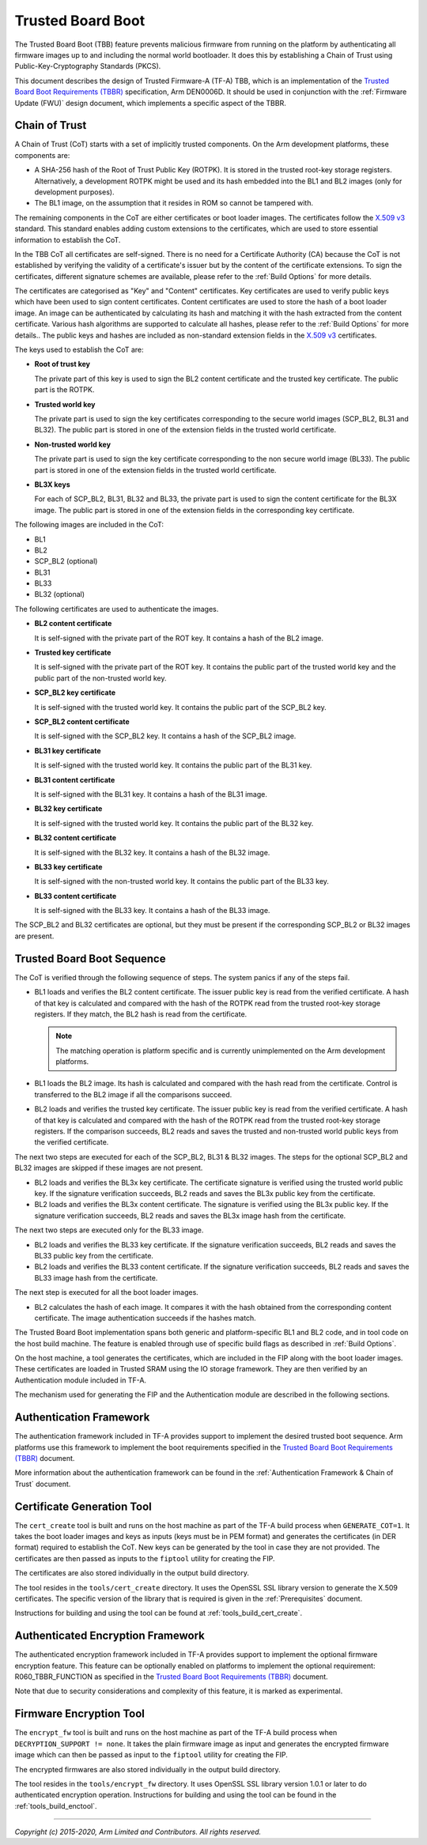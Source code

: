 Trusted Board Boot
==================

The Trusted Board Boot (TBB) feature prevents malicious firmware from running on
the platform by authenticating all firmware images up to and including the
normal world bootloader. It does this by establishing a Chain of Trust using
Public-Key-Cryptography Standards (PKCS).

This document describes the design of Trusted Firmware-A (TF-A) TBB, which is an
implementation of the `Trusted Board Boot Requirements (TBBR)`_ specification,
Arm DEN0006D. It should be used in conjunction with the
:ref:`Firmware Update (FWU)` design document, which implements a specific aspect
of the TBBR.

Chain of Trust
--------------

A Chain of Trust (CoT) starts with a set of implicitly trusted components. On
the Arm development platforms, these components are:

-  A SHA-256 hash of the Root of Trust Public Key (ROTPK). It is stored in the
   trusted root-key storage registers. Alternatively, a development ROTPK might
   be used and its hash embedded into the BL1 and BL2 images (only for
   development purposes).

-  The BL1 image, on the assumption that it resides in ROM so cannot be
   tampered with.

The remaining components in the CoT are either certificates or boot loader
images. The certificates follow the `X.509 v3`_ standard. This standard
enables adding custom extensions to the certificates, which are used to store
essential information to establish the CoT.

In the TBB CoT all certificates are self-signed. There is no need for a
Certificate Authority (CA) because the CoT is not established by verifying the
validity of a certificate's issuer but by the content of the certificate
extensions. To sign the certificates, different signature schemes are available,
please refer to the :ref:`Build Options` for more details.

The certificates are categorised as "Key" and "Content" certificates. Key
certificates are used to verify public keys which have been used to sign content
certificates. Content certificates are used to store the hash of a boot loader
image. An image can be authenticated by calculating its hash and matching it
with the hash extracted from the content certificate. Various hash algorithms
are supported to calculate all hashes, please refer to the :ref:`Build Options`
for more details.. The public keys and hashes are included as non-standard
extension fields in the `X.509 v3`_ certificates.

The keys used to establish the CoT are:

-  **Root of trust key**

   The private part of this key is used to sign the BL2 content certificate and
   the trusted key certificate. The public part is the ROTPK.

-  **Trusted world key**

   The private part is used to sign the key certificates corresponding to the
   secure world images (SCP_BL2, BL31 and BL32). The public part is stored in
   one of the extension fields in the trusted world certificate.

-  **Non-trusted world key**

   The private part is used to sign the key certificate corresponding to the
   non secure world image (BL33). The public part is stored in one of the
   extension fields in the trusted world certificate.

-  **BL3X keys**

   For each of SCP_BL2, BL31, BL32 and BL33, the private part is used to
   sign the content certificate for the BL3X image. The public part is stored
   in one of the extension fields in the corresponding key certificate.

The following images are included in the CoT:

-  BL1
-  BL2
-  SCP_BL2 (optional)
-  BL31
-  BL33
-  BL32 (optional)

The following certificates are used to authenticate the images.

-  **BL2 content certificate**

   It is self-signed with the private part of the ROT key. It contains a hash
   of the BL2 image.

-  **Trusted key certificate**

   It is self-signed with the private part of the ROT key. It contains the
   public part of the trusted world key and the public part of the non-trusted
   world key.

-  **SCP_BL2 key certificate**

   It is self-signed with the trusted world key. It contains the public part of
   the SCP_BL2 key.

-  **SCP_BL2 content certificate**

   It is self-signed with the SCP_BL2 key. It contains a hash of the SCP_BL2
   image.

-  **BL31 key certificate**

   It is self-signed with the trusted world key. It contains the public part of
   the BL31 key.

-  **BL31 content certificate**

   It is self-signed with the BL31 key. It contains a hash of the BL31 image.

-  **BL32 key certificate**

   It is self-signed with the trusted world key. It contains the public part of
   the BL32 key.

-  **BL32 content certificate**

   It is self-signed with the BL32 key. It contains a hash of the BL32 image.

-  **BL33 key certificate**

   It is self-signed with the non-trusted world key. It contains the public
   part of the BL33 key.

-  **BL33 content certificate**

   It is self-signed with the BL33 key. It contains a hash of the BL33 image.

The SCP_BL2 and BL32 certificates are optional, but they must be present if the
corresponding SCP_BL2 or BL32 images are present.

Trusted Board Boot Sequence
---------------------------

The CoT is verified through the following sequence of steps. The system panics
if any of the steps fail.

-  BL1 loads and verifies the BL2 content certificate. The issuer public key is
   read from the verified certificate. A hash of that key is calculated and
   compared with the hash of the ROTPK read from the trusted root-key storage
   registers. If they match, the BL2 hash is read from the certificate.

   .. note::
      The matching operation is platform specific and is currently
      unimplemented on the Arm development platforms.

-  BL1 loads the BL2 image. Its hash is calculated and compared with the hash
   read from the certificate. Control is transferred to the BL2 image if all
   the comparisons succeed.

-  BL2 loads and verifies the trusted key certificate. The issuer public key is
   read from the verified certificate. A hash of that key is calculated and
   compared with the hash of the ROTPK read from the trusted root-key storage
   registers. If the comparison succeeds, BL2 reads and saves the trusted and
   non-trusted world public keys from the verified certificate.

The next two steps are executed for each of the SCP_BL2, BL31 & BL32 images.
The steps for the optional SCP_BL2 and BL32 images are skipped if these images
are not present.

-  BL2 loads and verifies the BL3x key certificate. The certificate signature
   is verified using the trusted world public key. If the signature
   verification succeeds, BL2 reads and saves the BL3x public key from the
   certificate.

-  BL2 loads and verifies the BL3x content certificate. The signature is
   verified using the BL3x public key. If the signature verification succeeds,
   BL2 reads and saves the BL3x image hash from the certificate.

The next two steps are executed only for the BL33 image.

-  BL2 loads and verifies the BL33 key certificate. If the signature
   verification succeeds, BL2 reads and saves the BL33 public key from the
   certificate.

-  BL2 loads and verifies the BL33 content certificate. If the signature
   verification succeeds, BL2 reads and saves the BL33 image hash from the
   certificate.

The next step is executed for all the boot loader images.

-  BL2 calculates the hash of each image. It compares it with the hash obtained
   from the corresponding content certificate. The image authentication succeeds
   if the hashes match.

The Trusted Board Boot implementation spans both generic and platform-specific
BL1 and BL2 code, and in tool code on the host build machine. The feature is
enabled through use of specific build flags as described in
:ref:`Build Options`.

On the host machine, a tool generates the certificates, which are included in
the FIP along with the boot loader images. These certificates are loaded in
Trusted SRAM using the IO storage framework. They are then verified by an
Authentication module included in TF-A.

The mechanism used for generating the FIP and the Authentication module are
described in the following sections.

Authentication Framework
------------------------

The authentication framework included in TF-A provides support to implement
the desired trusted boot sequence. Arm platforms use this framework to
implement the boot requirements specified in the
`Trusted Board Boot Requirements (TBBR)`_ document.

More information about the authentication framework can be found in the
:ref:`Authentication Framework & Chain of Trust` document.

Certificate Generation Tool
---------------------------

The ``cert_create`` tool is built and runs on the host machine as part of the
TF-A build process when ``GENERATE_COT=1``. It takes the boot loader images
and keys as inputs (keys must be in PEM format) and generates the
certificates (in DER format) required to establish the CoT. New keys can be
generated by the tool in case they are not provided. The certificates are then
passed as inputs to the ``fiptool`` utility for creating the FIP.

The certificates are also stored individually in the output build directory.

The tool resides in the ``tools/cert_create`` directory. It uses the OpenSSL SSL
library version to generate the X.509 certificates. The specific version of the
library that is required is given in the :ref:`Prerequisites` document.

Instructions for building and using the tool can be found at
:ref:`tools_build_cert_create`.

Authenticated Encryption Framework
----------------------------------

The authenticated encryption framework included in TF-A provides support to
implement the optional firmware encryption feature. This feature can be
optionally enabled on platforms to implement the optional requirement:
R060_TBBR_FUNCTION as specified in the `Trusted Board Boot Requirements (TBBR)`_
document.

Note that due to security considerations and complexity of this feature, it is
marked as experimental.

Firmware Encryption Tool
------------------------

The ``encrypt_fw`` tool is built and runs on the host machine as part of the
TF-A build process when ``DECRYPTION_SUPPORT != none``. It takes the plain
firmware image as input and generates the encrypted firmware image which can
then be passed as input to the ``fiptool`` utility for creating the FIP.

The encrypted firmwares are also stored individually in the output build
directory.

The tool resides in the ``tools/encrypt_fw`` directory. It uses OpenSSL SSL
library version 1.0.1 or later to do authenticated encryption operation.
Instructions for building and using the tool can be found in the
:ref:`tools_build_enctool`.

--------------

*Copyright (c) 2015-2020, Arm Limited and Contributors. All rights reserved.*

.. _X.509 v3: https://tools.ietf.org/rfc/rfc5280.txt
.. _Trusted Board Boot Requirements (TBBR): https://developer.arm.com/docs/den0006/latest/trusted-board-boot-requirements-client-tbbr-client-armv8-a
